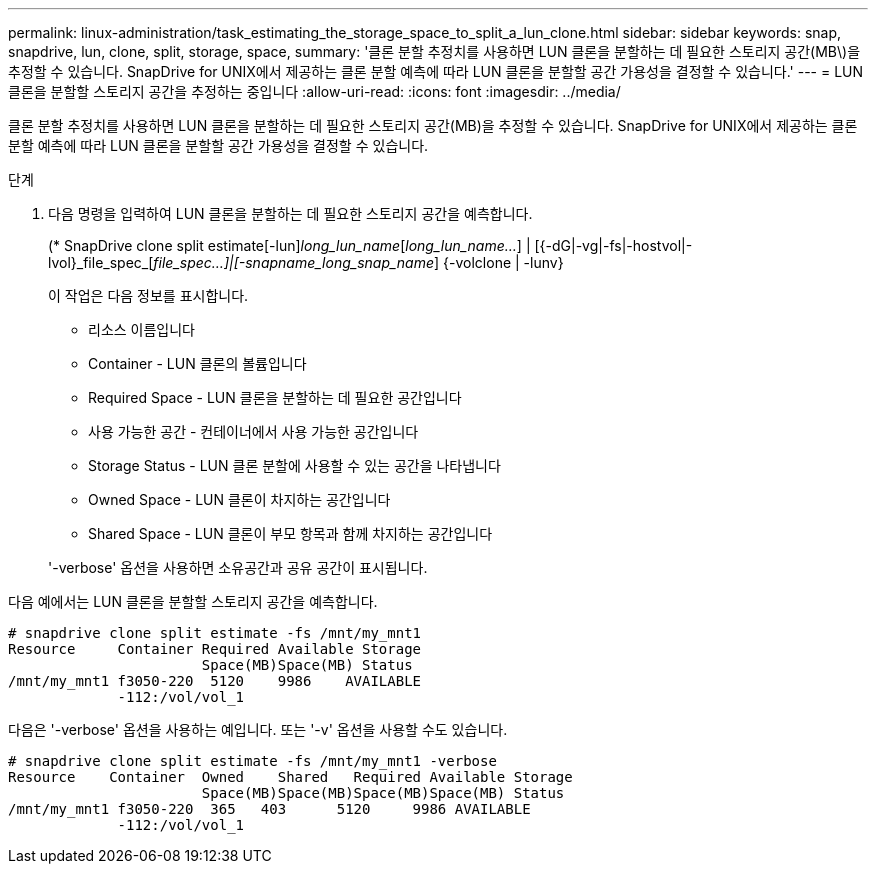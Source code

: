 ---
permalink: linux-administration/task_estimating_the_storage_space_to_split_a_lun_clone.html 
sidebar: sidebar 
keywords: snap, snapdrive, lun, clone, split, storage, space, 
summary: '클론 분할 추정치를 사용하면 LUN 클론을 분할하는 데 필요한 스토리지 공간(MB\)을 추정할 수 있습니다. SnapDrive for UNIX에서 제공하는 클론 분할 예측에 따라 LUN 클론을 분할할 공간 가용성을 결정할 수 있습니다.' 
---
= LUN 클론을 분할할 스토리지 공간을 추정하는 중입니다
:allow-uri-read: 
:icons: font
:imagesdir: ../media/


[role="lead"]
클론 분할 추정치를 사용하면 LUN 클론을 분할하는 데 필요한 스토리지 공간(MB)을 추정할 수 있습니다. SnapDrive for UNIX에서 제공하는 클론 분할 예측에 따라 LUN 클론을 분할할 공간 가용성을 결정할 수 있습니다.

.단계
. 다음 명령을 입력하여 LUN 클론을 분할하는 데 필요한 스토리지 공간을 예측합니다.
+
(* SnapDrive clone split estimate[-lun]_long_lun_name_[_long_lun_name..._] | [{-dG|-vg|-fs|-hostvol|-lvol}_file_spec_[_file_spec...]|[-snapname_long_snap_name_] {-volclone | -lunv}

+
이 작업은 다음 정보를 표시합니다.

+
** 리소스 이름입니다
** Container - LUN 클론의 볼륨입니다
** Required Space - LUN 클론을 분할하는 데 필요한 공간입니다
** 사용 가능한 공간 - 컨테이너에서 사용 가능한 공간입니다
** Storage Status - LUN 클론 분할에 사용할 수 있는 공간을 나타냅니다
** Owned Space - LUN 클론이 차지하는 공간입니다
** Shared Space - LUN 클론이 부모 항목과 함께 차지하는 공간입니다


+
'-verbose' 옵션을 사용하면 소유공간과 공유 공간이 표시됩니다.



다음 예에서는 LUN 클론을 분할할 스토리지 공간을 예측합니다.

[listing]
----
# snapdrive clone split estimate -fs /mnt/my_mnt1
Resource     Container Required Available Storage
                       Space(MB)Space(MB) Status
/mnt/my_mnt1 f3050-220  5120    9986    AVAILABLE
             -112:/vol/vol_1
----
다음은 '-verbose' 옵션을 사용하는 예입니다. 또는 '-v' 옵션을 사용할 수도 있습니다.

[listing]
----
# snapdrive clone split estimate -fs /mnt/my_mnt1 -verbose
Resource    Container  Owned    Shared   Required Available Storage
                       Space(MB)Space(MB)Space(MB)Space(MB) Status
/mnt/my_mnt1 f3050-220  365   403      5120     9986 AVAILABLE
             -112:/vol/vol_1
----